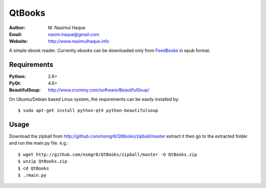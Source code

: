QtBooks
=======

:Author: M. Nasimul Haque
:Email: nasim.haque@gmail.com
:Website: http://www.nasimulhaque.info

A simple ebook reader. Currently ebooks can be downloaded only from
`FeedBooks`_ in epub format.

Requirements
------------

:Python: 2.6+
:PyQt: 4.6+
:BeautifulSoup: http://www.crummy.com/software/BeautifulSoup/

On Ubuntu/Debian based Linux system, the requirements can be easily installed
by::

    $ sudo apt-get install python-qt4 python-beautifulsoup

Usage
-----

Download the zipball from http://github.com/nsmgr8/QtBooks/zipball/master
extract it then go to the extracted folder and run the main.py file. e.g.::

    $ wget http://github.com/nsmgr8/QtBooks/zipball/master -O QtBooks.zip
    $ unzip QtBooks.zip
    $ cd QtBooks
    $ ./main.py

.. _FeedBooks: http://www.feedbooks.net

